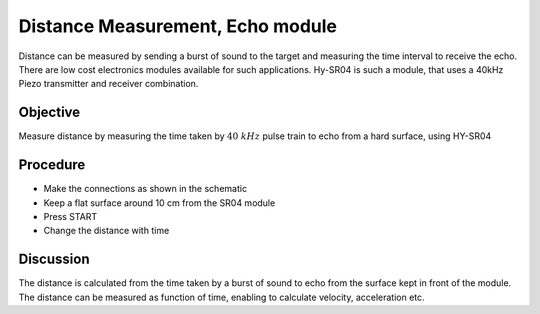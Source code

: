 Distance Measurement, Echo module
=================================

Distance can be measured by sending a burst of sound to the target and measuring the
time interval to receive the echo. There are low cost electronics modules
available for such applications. Hy-SR04 is such a module, that uses a 40kHz
Piezo transmitter and receiver combination.

Objective
---------

Measure distance by measuring the time taken by :math:`40~kHz` pulse train to
echo from a hard surface, using HY-SR04

Procedure
---------

.. image:: schematics/sr04-dist.svg
	   :width: 300px

-  Make the connections as shown in the schematic
-  Keep a flat surface around 10 cm from the SR04 module
-  Press START
-  Change the distance with time

Discussion
----------

The distance is calculated from the time taken by a burst of sound to
echo from the surface kept in front of the module. The distance can be
measured as function of time, enabling to calculate velocity,
acceleration etc.
